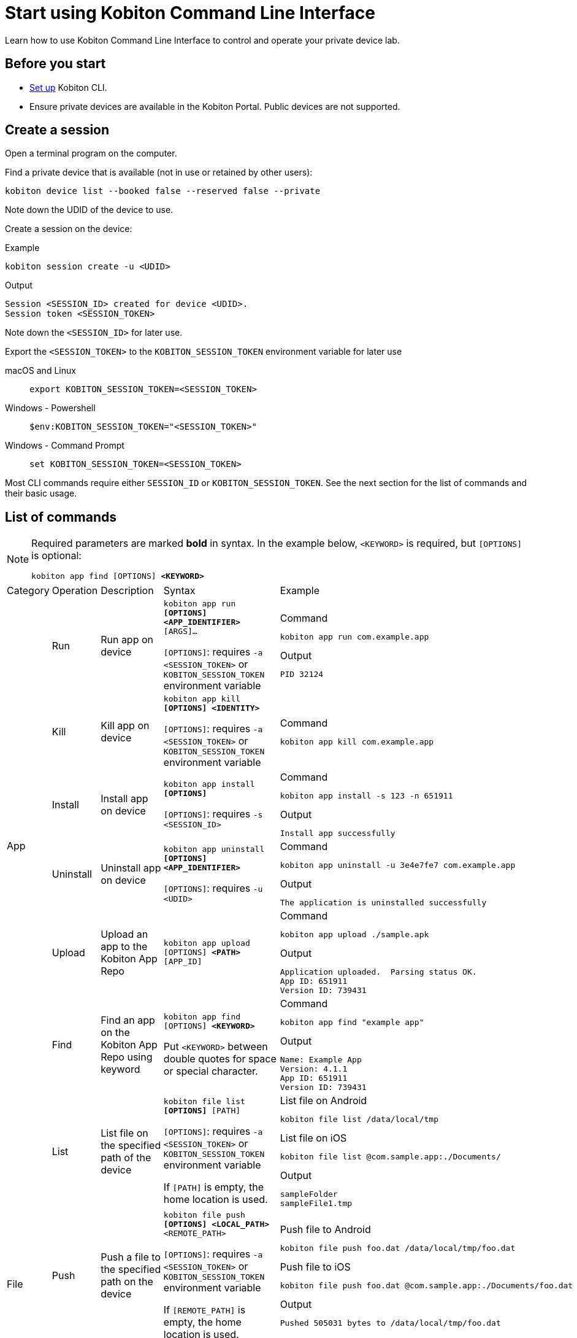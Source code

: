 = Start using Kobiton Command Line Interface
:navtitle: Start using Kobiton CLI

Learn how to use Kobiton Command Line Interface to control and operate your private device lab.

== Before you start

* xref:set-up-cli.adoc[Set up] Kobiton CLI.

* Ensure private devices are available in the Kobiton Portal. Public devices are not supported.

== Create a session

Open a terminal program on the computer.

Find a private device that is available (not in use or retained by other users):

[source]
kobiton device list --booked false --reserved false --private

Note down the UDID of the device to use.

Create a session on the device:

[source]
.Example
kobiton session create -u <UDID>

[source]
.Output
Session <SESSION_ID> created for device <UDID>.
Session token <SESSION_TOKEN>

Note down the `<SESSION_ID>` for later use.

Export the `<SESSION_TOKEN>` to the `KOBITON_SESSION_TOKEN` environment variable for later use

[tabs]
====

macOS and Linux::
+
--

[source]
export KOBITON_SESSION_TOKEN=<SESSION_TOKEN>

--

Windows - Powershell::
+
--
[source]
$env:KOBITON_SESSION_TOKEN="<SESSION_TOKEN>"
--

Windows - Command Prompt::
+
--
[source]
set KOBITON_SESSION_TOKEN=<SESSION_TOKEN>
--
====

Most CLI commands require either `SESSION_ID` or `KOBITON_SESSION_TOKEN`. See the next section for the list of commands and their basic usage.

== List of commands

[NOTE]
====

Required parameters are marked *bold* in syntax. In the example below, `<KEYWORD>` is required, but `[OPTIONS]` is optional:

`kobiton app find [OPTIONS] *<KEYWORD>*`

====

|===

|Category|Operation|Description|Syntax|Example

.6+|App

|Run
|Run app on device
a|`kobiton app run *[OPTIONS]* *<APP_IDENTIFIER>* [ARGS]...`

`[OPTIONS]`: requires `-a <SESSION_TOKEN>` or `KOBITON_SESSION_TOKEN` environment variable
a|
[source]
.Command
kobiton app run com.example.app

[source]
.Output
PID 32124

|Kill
|Kill app on device
a|`kobiton app kill *[OPTIONS]* *<IDENTITY>*`

`[OPTIONS]`: requires `-a <SESSION_TOKEN>` or `KOBITON_SESSION_TOKEN` environment variable
a|
[source]
.Command
kobiton app kill com.example.app

|Install
|Install app on device
a|`kobiton app install *[OPTIONS]*`

`[OPTIONS]`: requires `-s <SESSION_ID>`
a|
[source]
.Command
kobiton app install -s 123 -n 651911

[source]
.Output
Install app successfully

|Uninstall
|Uninstall app on device
a|`kobiton app uninstall *[OPTIONS]* *<APP_IDENTIFIER>*`

`[OPTIONS]`: requires `-u <UDID>`

a|
[source]
.Command
kobiton app uninstall -u 3e4e7fe7 com.example.app

[source]
.Output
The application is uninstalled successfully

|Upload
|Upload an app to the Kobiton App Repo
a|`kobiton app upload [OPTIONS] *<PATH>* [APP_ID]`
a|
[source]
.Command
kobiton app upload ./sample.apk

[source]
.Output
Application uploaded.  Parsing status OK.
App ID: 651911
Version ID: 739431

|Find
|Find an app on the Kobiton App Repo using keyword
a|`kobiton app find [OPTIONS] *<KEYWORD>*`

Put `<KEYWORD>` between double quotes for space or special character.
a|
[source]
.Command
kobiton app find "example app"

[source]
.Output
Name: Example App
Version: 4.1.1
App ID: 651911
Version ID: 739431

.3+|File

|List
|List file on the specified path of the device
a|`kobiton file list *[OPTIONS]* [PATH]`

`[OPTIONS]`: requires `-a <SESSION_TOKEN>` or `KOBITON_SESSION_TOKEN` environment variable

If `[PATH]` is empty, the home location is used.
a|
[source]
.List file on Android
kobiton file list /data/local/tmp

[source]
.List file on iOS
kobiton file list @com.sample.app:./Documents/

[source]
.Output
sampleFolder
sampleFile1.tmp

|Push
|Push a file to the specified path on the device
a|`kobiton file push *[OPTIONS]* *<LOCAL_PATH>* <REMOTE_PATH>`

`[OPTIONS]`: requires `-a <SESSION_TOKEN>` or `KOBITON_SESSION_TOKEN` environment variable

If `[REMOTE_PATH]` is empty, the home location is used.
a|
[source]
.Push file to Android
kobiton file push foo.dat /data/local/tmp/foo.dat

[source]
.Push file to iOS
kobiton file push foo.dat @com.sample.app:./Documents/foo.dat

[source]
.Output
Pushed 505031 bytes to /data/local/tmp/foo.dat


|Pull
|Pull a file from the specified path on the device
a|`kobiton file pull *[OPTIONS]* *<REMOTE_PATH>* [LOCAL_PATH]`

`[OPTIONS]`: requires `-a <SESSION_TOKEN>` or `KOBITON_SESSION_TOKEN` environment variable

If `[LOCAL_PATH]` is empty, the current location is used.
a|
[source]
.Pull file from Android
kobiton file pull /data/local/tmp/foo.dat foo.dat

[source]
.Push file to iOS
kobiton file pull @com.example.app:./Documents/foo.dat foo.dat

[source]
.Output
Pulled 505031 bytes to foo.dat

.4+|Device

|List
|List devices
a|`kobiton device list [OPTIONS]`

Highly recommended to use:

* `--private`: filter only private devices.

* `--booked false`: filter only devices not in use.

* `--reserved false`: filter only devices not retained.

a|
[source]
.Command
kobiton device list --private --booked false --reserved false

[source]
.Output
Display Name, UDID, Platform, List, Status, Host
iPhone 12, 79de3c497b9f1****19040aeb44, iOS 18.1, Private, ACTIVATED, 192.168.50.86

|ADB shell
|Run ADB shell command on Android device
a|`kobiton device adb-shell *[OPTIONS]* [ARGS]...`

`[OPTIONS]`: requires `-a <SESSION_TOKEN>` or `KOBITON_SESSION_TOKEN` environment variable

If `[ARGS]...` is not provided, launch an interactive adb shell.

a|
[source]
.Command
kobiton device adb-shell "dumpsys window displays \| grep -E 'mCurrentFocus\|mFocusedApp'"

[source]
.Output
mCurrentFocus=Window{272f9b1 u0 com.example.app/MainActivity}
mFocusedApp=ActivityRecord{3d12396 u0 com.example.app/.MainActivity t2823}


|Forward
|Forward a port on the device to a port on the local machine
a|`kobiton device forward *[OPTIONS]* *<LOCAL_ADDRESS>* *<REMOTE_ADDRESS>*`

`[OPTIONS]`: requires `-a <SESSION_TOKEN>` or `KOBITON_SESSION_TOKEN` environment variable

`<LOCAL_ADDRESS>` and `REMOTE_ADDRESS` must follows `tcp:<port>` format
a|
[source]
.Command
kobiton device forward tcp:8080 tcp:80

[source]
.Output
Listening on 127.0.0.1:8080.

|PS
|View running processes on the device
a|`kobiton device ps *[OPTIONS]*`

`[OPTIONS]`: requires `-a <SESSION_TOKEN>` or `KOBITON_SESSION_TOKEN` environment variable
a|
[source]
.Command
kobiton device ps

[source]
.Output
PID NAME
 1 init
 2 [kthreadd]
 3 [rcu_gp]
 5 [kworker/0:0H]

.7+| Session

|Create
|Create a CLI session
a|`kobiton session create *[OPTIONS]*`

`[OPTIONS]`: requires `-u <UDID>`

Use `-t` to set session timeout in minutes. Default/minimum is `10` and maximum is `120`.
a|
[source]
.Command
kobiton session create -u 3e4e7fe7

[source]
.Output
Session 8155111 created for device 3e4e7fe7.
Session token eyJhbGciOiJ...

|End
|End an active session (all types)
a|`kobiton session end *[OPTIONS]*`

`[OPTIONS]`: requires `-s <SESSION_ID>`
a|
[source]
.Command
kobiton session end -s 8155111

[source]
.Output
Session 8155111 ended.

|Terminate
|Terminate a non-responsive session (all types)
a|`kobiton session terminate *[OPTIONS]*`

`[OPTIONS]`: requires `-s <SESSION_ID>`
a|
[source]
.Command
kobiton session terminate -s 8155111

[source]
.Output
Session 8155111 terminated.

|Delete
|Delete and remove a completed CLI session from the Session list
a|`kobiton session delete *[OPTIONS]*`

`[OPTIONS]`: requires `-s <SESSION_ID>`
a|
[source]
.Command
kobiton session delete -s 8155111

[source]
.Output
OK

|Ping
|Ping an active CLI session to reset the timeout counter
a|`kobiton session ping *[OPTIONS]*`

`[OPTIONS]`: requires *both* `-s <SESSION_ID>` and `KOBITON_SESSION_TOKEN` environment variable (or `-a <SESSION_TOKEN>`)
a|
[source]
.Command
export KOBITON_SESSION_TOKEN=<SESSION_TOKEN> # Skip if already imported
kobiton session ping -s 8155111

[source]
.Output
Session 8155111 pinged.

|List active
|List active sessions (all types)
a|`kobiton session list-active [OPTIONS]`
a|
[source]
.Command
kobiton session list-active

[source]
Session 8155111, device 3e4e7fe7, status RUNNING, created 2025-10-09T03:38:03Z, ended active

|Show
|Show details of a session (all types)
a|`kobiton session show *[OPTIONS]*`

`[OPTIONS]`: requires `-s <SESSION_ID>`
a|
[source]
.Command
kobiton session show -s 8155111

[source]
.Output
Session 8155111: Session created at 10/09/2025 04:13 AM
Created: 2025-10-09T03:13:55.698Z
Ended: 2025-10-09T03:31:26.973Z
Device 3e4e7fe7: Android 11
Status: COMPLETE

|Test

|Run
a|Run a native framework automation session (XCUITest, UIAutomator, or Espresso). GameDriver is not supported.
a|`kobiton test run *[OPTIONS]* --app *<APP>* --runner *<TEST_RUNNER>* *<FRAMEWORK>*`

`[OPTIONS]`: different requirements based on framework:

* Either `-u <UDID>` or `-d <DEVICE_NAME>` is required for any framework.

* Either `-t <TESTS>` or `--plan <TEST_PLAN>` is required for XCUITest.

** `<TEST_PLAN>` must be a direct URL. Local path is not supported.

`<APP>` and `<TEST_RUNNER>` must be either Kobiton App Repo ID (`kobiton-store:<APP_ID>` or `kobiton-store:v<APP_VERSION_ID>`) or direct URL. Local path is not supported.

a|
[source]
.UIAutomator
kobiton test run --app kobiton-store:662537 --runner kobiton-store:v762538 -u 3e4e7fe7 uiautomator

[source]
.Espresso (using UIAutomator framework)
kobiton test run --app https://example.com/apps-test/espresso-app.apk --runner kobiton-store:v762559 -u 3e4e7fe7 uiautomator

[source]
.XCUITest
kobiton test run --app kobiton-store:662538 --runner kobiton-store:v762548 --plan https://example.com/test-plans/sample.xctestplan -u 00008120-000E44D***28C01E xcuitest

[source]
.Output
#UIAutomator/Espresso
UIAUTOMATOR Session 8155157 started.
#XCUITest
XCUITEST Session 8155161 started.
#XCUITest with --follow
Session 8155172: XCUITEST test session
Created: 2025-10-09T04:25:41.896Z
Device 00008120-000E44D***28C01E: iOS 16.1
Status: START
Status: START
Status: START
Status: START
Session 8155172: XCUITEST test session
Created: 2025-10-09T04:25:43.769Z
Ended: 2025-10-09T04:26:26.261Z
Device 00008120-000E44D***28C01E: iOS 16.1
Status: COMPLETE
Test Suite:
Tests: 2
Failures: 0
Errors: 0
Skipped: 0
Duration: 1.000
Start Time: 2025-10-09T11:24:58
End Time: 2025-10-09T11:24:59
XCUITestSampleUITests#testABC [0.402] PASSED
out: Start Test at 2025-10-09 11:24:58.275
out: Set Up
out: Tear Down
XCUITestSampleUITests#testXYZ [0.324] PASSED
out: Start Test at 2025-10-09 11:24:58.684
out: Set Up
out: Tear Down

|===

== Important notes

* Private or local devices only - Public devices not supported.

* For CLI session:

** No Session Explorer.

** No exhausts: video, logs, screenshots, etc.

** No mixed session between manual and CLI.

** CLI session times out after 10 minutes by default (configurable to 2 hours maximum). Reset the timeout by the command `kobiton session ping`.

[#_troubleshooting]
== Troubleshooting

If you run into an error while running the CLI commands, try the below steps:

* Double-check the command syntax and usage. It is possible to bring up the manual for each command by adding `-h` or `--help`. Examples:

** `kobiton --help` or `kobiton -h`
** `kobiton device --help` or `kobiton session -h`
** `kobiton device list -h` or `kobiton session create -h`

* If the error is not resolved, look up the error messages and their resolutions in the below table:

+

|===
|Message |Solution

|`environment variable not found`
|Export the environment variables for authentication.

|`The credential you entered was not authorized. Please double-check and try again.`
|Double-check the Kobiton account's username and API Key.

|`error sending request for url (/https://api.kobiton.com/v2/sessions): client error (Connect): dns error: failed to lookup address information: nodename nor servname provided, or not known`

`504 Gateway Time-out`
|Ensure the local machine can access the Cloud or Standalone Kobiton Portal

|`This command requires a session ID (-s).`
|Create a CLI session to get a `<SESSION_ID>`, then add `-s <SESSION_ID>` to the command.

|`This command requires a --session-token or KOBITON_SESSION_TOKEN env.  See session create.`
|Create a CLI session to get a `<SESSION_TOKEN>`, then add `-a <SESSION_TOKEN>` to the command or export the `KOBITON_SESSION_TOKEN` environment variable.

|`Session not found or already ended`
|The CLI session is not found or already completed. Create a new CLI session before running the command.

|`Device --udid is required.`
|Provide the UDID of the device using `-u <UDID>`


|===


